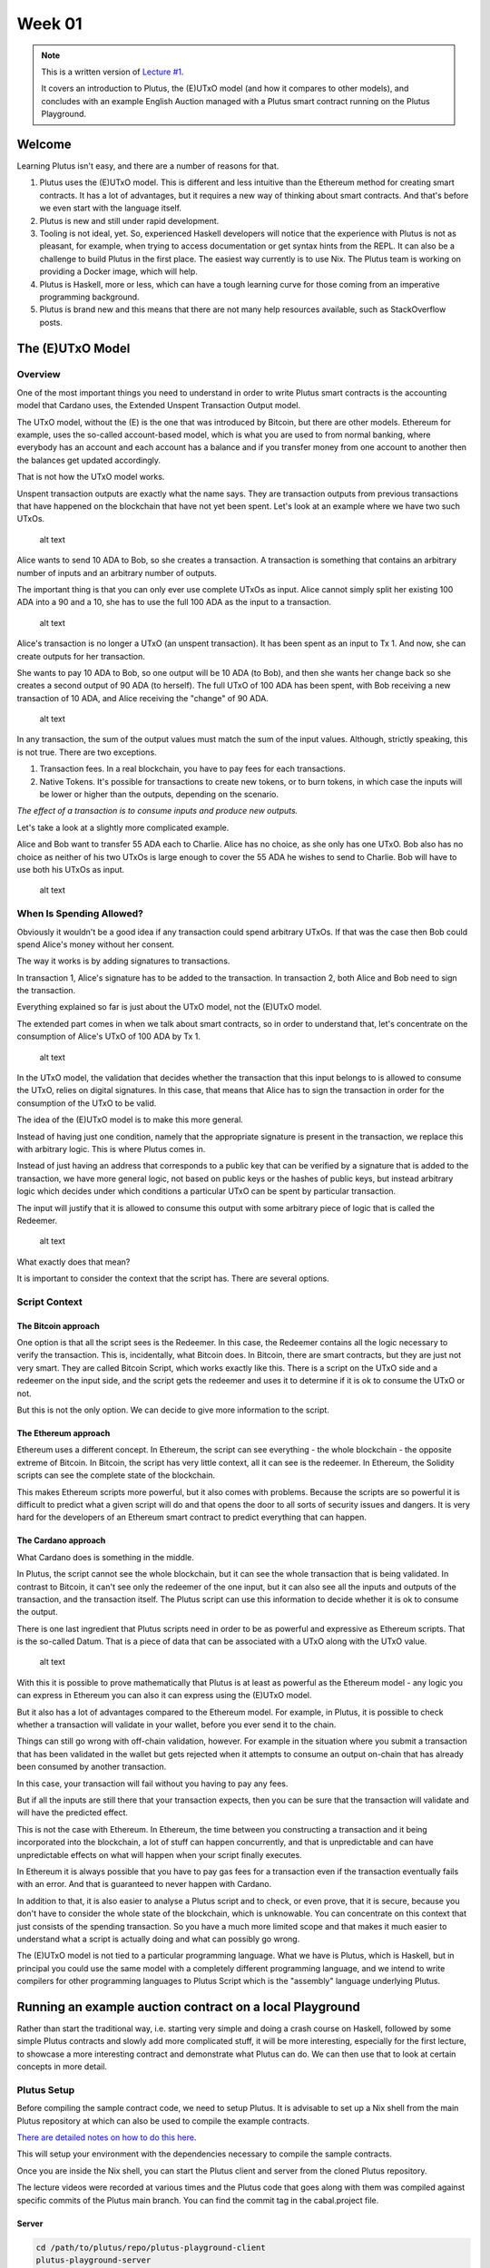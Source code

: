 Week 01
=======

.. note::
   This is a written version of `Lecture
   #1 <https://youtu.be/IEn6jUo-0vU>`__.

   It covers an introduction to Plutus, the (E)UTxO model (and how it
   compares to other models), and concludes with an example English Auction
   managed with a Plutus smart contract running on the Plutus Playground.

Welcome
-------

Learning Plutus isn't easy, and there are a number of reasons for that.

1. Plutus uses the (E)UTxO model. This is different and less intuitive
   than the Ethereum method for creating smart contracts. It has a lot
   of advantages, but it requires a new way of thinking about smart
   contracts. And that's before we even start with the language itself.
2. Plutus is new and still under rapid development.
3. Tooling is not ideal, yet. So, experienced Haskell developers will
   notice that the experience with Plutus is not as pleasant, for
   example, when trying to access documentation or get syntax hints from
   the REPL. It can also be a challenge to build Plutus in the first
   place. The easiest way currently is to use Nix. The Plutus team is
   working on providing a Docker image, which will help.
4. Plutus is Haskell, more or less, which can have a tough learning
   curve for those coming from an imperative programming background.
5. Plutus is brand new and this means that there are not many help
   resources available, such as StackOverflow posts.

The (E)UTxO Model
-----------------

Overview
~~~~~~~~

One of the most important things you need to understand in order to
write Plutus smart contracts is the accounting model that Cardano uses,
the Extended Unspent Transaction Output model.

The UTxO model, without the (E) is the one that was introduced by
Bitcoin, but there are other models. Ethereum for example, uses the
so-called account-based model, which is what you are used to from normal
banking, where everybody has an account and each account has a balance
and if you transfer money from one account to another then the balances
get updated accordingly.

That is not how the UTxO model works.

Unspent transaction outputs are exactly what the name says. They are
transaction outputs from previous transactions that have happened on the
blockchain that have not yet been spent. Let's look at an example where
we have two such UTxOs.

.. figure:: img/1.png
   :alt: Image 1

   alt text
Alice wants to send 10 ADA to Bob, so she creates a transaction. A
transaction is something that contains an arbitrary number of inputs and
an arbitrary number of outputs.

The important thing is that you can only ever use complete UTxOs as
input. Alice cannot simply split her existing 100 ADA into a 90 and a
10, she has to use the full 100 ADA as the input to a transaction.

.. figure:: img/2.png
   :alt: Image 2

   alt text
Alice's transaction is no longer a UTxO (an unspent transaction). It has
been spent as an input to Tx 1. And now, she can create outputs for her
transaction.

She wants to pay 10 ADA to Bob, so one output will be 10 ADA (to Bob),
and then she wants her change back so she creates a second output of 90
ADA (to herself). The full UTxO of 100 ADA has been spent, with Bob
receiving a new transaction of 10 ADA, and Alice receiving the "change"
of 90 ADA.

.. figure:: img/3.png
   :alt: Image 3

   alt text
In any transaction, the sum of the output values must match the sum of
the input values. Although, strictly speaking, this is not true. There
are two exceptions.

1. Transaction fees. In a real blockchain, you have to pay fees for each
   transactions.
2. Native Tokens. It's possible for transactions to create new tokens,
   or to burn tokens, in which case the inputs will be lower or higher
   than the outputs, depending on the scenario.

*The effect of a transaction is to consume inputs and produce new
outputs.*

Let's take a look at a slightly more complicated example.

Alice and Bob want to transfer 55 ADA each to Charlie. Alice has no
choice, as she only has one UTxO. Bob also has no choice as neither of
his two UTxOs is large enough to cover the 55 ADA he wishes to send to
Charlie. Bob will have to use both his UTxOs as input.

.. figure:: img/4.png
   :alt: Image 4

   alt text
When Is Spending Allowed?
~~~~~~~~~~~~~~~~~~~~~~~~~

Obviously it wouldn't be a good idea if any transaction could spend
arbitrary UTxOs. If that was the case then Bob could spend Alice's money
without her consent.

The way it works is by adding signatures to transactions.

In transaction 1, Alice's signature has to be added to the transaction.
In transaction 2, both Alice and Bob need to sign the transaction.

Everything explained so far is just about the UTxO model, not the
(E)UTxO model.

The extended part comes in when we talk about smart contracts, so in
order to understand that, let's concentrate on the consumption of
Alice's UTxO of 100 ADA by Tx 1.

.. figure:: img/5.png
   :alt: Image 5

   alt text
In the UTxO model, the validation that decides whether the transaction
that this input belongs to is allowed to consume the UTxO, relies on
digital signatures. In this case, that means that Alice has to sign the
transaction in order for the consumption of the UTxO to be valid.

The idea of the (E)UTxO model is to make this more general.

Instead of having just one condition, namely that the appropriate
signature is present in the transaction, we replace this with arbitrary
logic. This is where Plutus comes in.

Instead of just having an address that corresponds to a public key that
can be verified by a signature that is added to the transaction, we have
more general logic, not based on public keys or the hashes of public
keys, but instead arbitrary logic which decides under which conditions a
particular UTxO can be spent by particular transaction.

The input will justify that it is allowed to consume this output with
some arbitrary piece of logic that is called the Redeemer.

.. figure:: img/6.png
   :alt: Image 6

   alt text
What exactly does that mean?

It is important to consider the context that the script has. There are
several options.

Script Context
~~~~~~~~~~~~~~

The Bitcoin approach
^^^^^^^^^^^^^^^^^^^^

One option is that all the script sees is the Redeemer. In this case,
the Redeemer contains all the logic necessary to verify the transaction.
This is, incidentally, what Bitcoin does. In Bitcoin, there are smart
contracts, but they are just not very smart. They are called Bitcoin
Script, which works exactly like this. There is a script on the UTxO
side and a redeemer on the input side, and the script gets the redeemer
and uses it to determine if it is ok to consume the UTxO or not.

But this is not the only option. We can decide to give more information
to the script.

The Ethereum approach
^^^^^^^^^^^^^^^^^^^^^

Ethereum uses a different concept. In Ethereum, the script can see
everything - the whole blockchain - the opposite extreme of Bitcoin. In
Bitcoin, the script has very little context, all it can see is the
redeemer. In Ethereum, the Solidity scripts can see the complete state
of the blockchain.

This makes Ethereum scripts more powerful, but it also comes with
problems. Because the scripts are so powerful it is difficult to predict
what a given script will do and that opens the door to all sorts of
security issues and dangers. It is very hard for the developers of an
Ethereum smart contract to predict everything that can happen.

The Cardano approach
^^^^^^^^^^^^^^^^^^^^

What Cardano does is something in the middle.

In Plutus, the script cannot see the whole blockchain, but it can see
the whole transaction that is being validated. In contrast to Bitcoin,
it can't see only the redeemer of the one input, but it can also see all
the inputs and outputs of the transaction, and the transaction itself.
The Plutus script can use this information to decide whether it is ok to
consume the output.

There is one last ingredient that Plutus scripts need in order to be as
powerful and expressive as Ethereum scripts. That is the so-called
Datum. That is a piece of data that can be associated with a UTxO along
with the UTxO value.

.. figure:: img/7.png
   :alt: Image 7

   alt text
With this it is possible to prove mathematically that Plutus is at least
as powerful as the Ethereum model - any logic you can express in
Ethereum you can also it can express using the (E)UTxO model.

But it also has a lot of advantages compared to the Ethereum model. For
example, in Plutus, it is possible to check whether a transaction will
validate in your wallet, before you ever send it to the chain.

Things can still go wrong with off-chain validation, however. For
example in the situation where you submit a transaction that has been
validated in the wallet but gets rejected when it attempts to consume an
output on-chain that has already been consumed by another transaction.

In this case, your transaction will fail without you having to pay any
fees.

But if all the inputs are still there that your transaction expects,
then you can be sure that the transaction will validate and will have
the predicted effect.

This is not the case with Ethereum. In Ethereum, the time between you
constructing a transaction and it being incorporated into the
blockchain, a lot of stuff can happen concurrently, and that is
unpredictable and can have unpredictable effects on what will happen
when your script finally executes.

In Ethereum it is always possible that you have to pay gas fees for a
transaction even if the transaction eventually fails with an error. And
that is guaranteed to never happen with Cardano.

In addition to that, it is also easier to analyse a Plutus script and to
check, or even prove, that it is secure, because you don't have to
consider the whole state of the blockchain, which is unknowable. You can
concentrate on this context that just consists of the spending
transaction. So you have a much more limited scope and that makes it
much easier to understand what a script is actually doing and what can
possibly go wrong.

The (E)UTxO model is not tied to a particular programming language. What
we have is Plutus, which is Haskell, but in principal you could use the
same model with a completely different programming language, and we
intend to write compilers for other programming languages to Plutus
Script which is the "assembly" language underlying Plutus.

Running an example auction contract on a local Playground
---------------------------------------------------------

Rather than start the traditional way, i.e. starting very simple and
doing a crash course on Haskell, followed by some simple Plutus
contracts and slowly add more complicated stuff, it will be more
interesting, especially for the first lecture, to showcase a more
interesting contract and demonstrate what Plutus can do. We can then use
that to look at certain concepts in more detail.

Plutus Setup
~~~~~~~~~~~~

Before compiling the sample contract code, we need to setup Plutus. It
is advisable to set up a Nix shell from the main Plutus repository at
which can also be used to compile the example contracts.

`There are detailed notes on how to do this
here <https://www.evernote.com/shard/s426/client/snv?noteGuid=b34acc67-c94b-fc64-9350-398a8f6fc6ec&noteKey=7e6b84c9501e9949eef2cadf6e35eaff&sn=https%3A%2F%2Fwww.evernote.com%2Fshard%2Fs426%2Fsh%2Fb34acc67-c94b-fc64-9350-398a8f6fc6ec%2F7e6b84c9501e9949eef2cadf6e35eaff&title=Installation>`__.

This will setup your environment with the dependencies necessary to
compile the sample contracts.

Once you are inside the Nix shell, you can start the Plutus client and
server from the cloned Plutus repository.

The lecture videos were recorded at various times and the Plutus code
that goes along with them was compiled against specific commits of the
Plutus main branch. You can find the commit tag in the cabal.project
file.

Server
^^^^^^

.. code:: bash

      cd /path/to/plutus/repo/plutus-playground-client
      plutus-playground-server

Client
^^^^^^

.. code:: bash

      cd /path/to/plutus/repo/plutus-playground-client
      npm run start

To check that everything is in order, you can then compile the code for
Week 01. This is not necessary to run the code in the playground, as the
playground can compile the code itself.

.. code:: bash

      cd /path/to/plutus-pioneer-program/repo/code/week01
      cabal build all

The English Auction contract
~~~~~~~~~~~~~~~~~~~~~~~~~~~~

The code for the English Auction contract is at

::

      /path/to/plutus-pioneer-program/repo/code/week01/src/Week01/EnglishAuction.hs

We will run this contract in our local Plutus Playground.

If all went well above, you should be able to open the playground at
https://localhost:8009. You will likely receive a certificate error,
which can be bypassed.

.. figure:: img/plutus_playground.png
   :alt: Plutus Playground

   alt text
Copy and paste the EnglishAuction.sh file contents into the playground,
replacing the existing demo contract.

When using the original tag for Week 01
(3746610e53654a1167aeb4c6294c6096d16b0502), you will need to remove the
"module" header from the script in order to compile it in the
playground. This is not required in future iterations of Plutus.

Another thing to note in this version of the playground is that fees are
not considered - this also changes in upcoming lectures working with
later Plutus commits.

.. figure:: img/playground_2.png
   :alt: Plutus Playground

   alt text
Click the compile button. Once it has compiled, click the Simulate
button.

.. figure:: img/playground_3.png
   :alt: Plutus Playground

   alt text
The default wallets are setup with 10 Lovelace and 10 T, where T is a
native token simulated by the script in the following lines:

.. code:: haskell

      myToken :: KnownCurrency
      myToken = KnownCurrency (ValidatorHash "f") "Token" (TokenName "T" :| [])

      mkKnownCurrencies ['myToken]

We are going to treat the token T as a non-fungible token (NFT), and
simulate this by changing the wallets such that Wallet 1 has 1 T and the
other wallets have 0 T.

Click the "Add Wallet" option, the adjust the balances accordingly:

.. figure:: img/playground_4.png
   :alt: Plutus Playground

   alt text
You can see in the playground that the contract has three endpoints:
start, bid, and close.

The "Pay to Wallet" endpoint is always there by default in the
playground. It allows a simple transfer of Lovelace from one wallet to
another.

Click "start" on wallet 1, to create an action:

.. figure:: img/actions.png
   :alt: Plutus Playground

   alt text
This is where the seller is going to set the rules for the auction.

The getSlot field specifies the deadline for the auction. Bidding after
this deadline will not be allowed by the contract.

Enter 20 into the getSlot field.

The spMinField specifies the minimum amount of ADA that must be bid. If
this minimum is not met by the deadline, no bid will succeed.

Enter 3 into the spMinBid field.

The last two fields - spCurrencySymbol and unTokenName specify the
currency of the NFT that is the subject of the auction. In Plutus a
native token is defined by a currency symbol and a name.

In this case, the symbol is 66 and the token name, as we have seen is T.

Enter these values into their respective fields.

.. figure:: img/actions2.png
   :alt: Plutus Playground

   alt text
We can also insert "wait" actions, to wait for a certain number of
slots. We will need to wait for at least one slot in order for the
transaction to start the auction to complete.

.. figure:: img/actions3.png
   :alt: Plutus Playground

   alt text
Now bidding can start.

Let's say that Wallets 2 and 3 want to bid for this token.

Wallet 2 is faster, and bids 3 Lovelace by invoking the bid endpoint
with the parameters as shown below.

.. figure:: img/actions4.png
   :alt: Plutus Playground

   alt text
We now insert another wait action, and a bid by Wallet 3.

.. figure:: img/actions5.png
   :alt: Plutus Playground

   alt text
Let's say that these two bids are the only bids.

We now add a wait action that will wait until slot 20, the deadline of
the auction.

.. figure:: img/actions6.png
   :alt: Plutus Playground

   alt text
At this point, anybody can invoke the "close" endpoint. The auction will
not settle on its own, it needs to be triggered by an endpoint.

When the "close" endpoint is triggered, the auction will be settled
according to the rules.

-  If there was at least one bid, the highest bidder will receive the
   token. This will always be the last bidder as the script will not
   allow bids that are not higher than the existing highest bid or bids
   that are lower than the minimum bid level.
-  If there were no bidders, Wallet 1 will get the token back.

Let's say that Wallet 1 invokes the "close" endpoint. We will add this
and also add another wait action, which we need at the end in order to
see the final transaction when we run the simulation.

.. figure:: img/actions7.png
   :alt: Plutus Playground

   alt text
Now, click the "Evaluate" button - either the one at the bottom or the
one at the top of the page.

After a little while, you will see the simulator view.

Towards the top of the page you will see the slots that are relevant to
the simulation, that is, the slots where an action occurred. Here we see
that these are slots 1,2,3,4 and 20.

Slot zero is not caused by our contract, it is the Genesis transaction
that sets up the initial balances of the wallets. There are three
outputs for this transaction.

.. figure:: img/evaluate1.png
   :alt: Plutus Playground

   alt text
The first transaction has one input and two outputs. The input is the
only UTxO that Wallet 1 has. Even though it is two tokens, 10 Lovelace
and 1 T, they sit in one UTxO. As mentioned earlier, UTxOs always need
to be consumed in their entirety, so the entire UTxO is sent as input.

The output is 10 ADA back to Wallet 1, and 1 T to the contract to hold
onto while the bidding takes place. Here you also see the script
address.

As we know from the introduction to the UTxO model, there can also be a
Datum, and there is a Datum, but this is not visible in this display.

.. figure:: img/evaluate2.png
   :alt: Plutus Playground

   alt text
So now the auction is set up, let's look at the next transaction, where
Wallet 2 makes a bid of 3 Lovelace.

There are two inputs - the script UTxO and the UTxO that Wallet 2 owns.

There are also two outputs - one giving change to Wallet 2, and the
other locking the bid into the contract.

The script validator here must make sure that Wallet 2 can't just take
the token, so it will only validate in a scenario where there is an
output where the token ends up in the contract again. Remember that in
the (E)UTxO model, all inputs and outputs are visible to the script.

.. figure:: img/evaluate3.png
   :alt: Plutus Playground

   alt text
Now let's look at the next transaction. This is where Wallet 3 bids 4
Lovelace (it is 5 Lovelace in Lars' videos, but I entered it as 4 and
I'd rather not take all those screenshots again).

The inputs here are Wallet 3's UTxO and the script address.

The outputs are the change of 6 Lovelace to Wallet 3, the updated script
with the new high bid of 4 Lovelace, and the return of Wallet 2's bid of
3 Lovelace to Wallet 2's address.

Again, the logic in the script must make sure that all of this is
handled correctly, i.e. that the new bid is higher than the previous bid
and that the token T continues to be locked in the contract along with
the new bid.

.. figure:: img/evaluate4.png
   :alt: Plutus Playground

   alt text
The last transaction is the "close" action. This one only has the script
UTxO as input. Its outputs are the successful bid of 4 Lovelace to the
seller (Wallet 1) and the transfer of the NFT to the successful bidder,
Wallet 3.

.. figure:: img/evaluate5.png
   :alt: Plutus Playground

   alt text
If we scroll down, we can now see the final balances.

.. figure:: img/evaluate6.png
   :alt: Plutus Playground

   alt text
Let's check what happens when something goes wrong.

So, if Wallet 2 makes a bid that is below the minimum bid, and Wallet 3
makes the same error.

In this scenario, both bids should fail and the seller (Wallet 1) should
get the token back.

Now we see that we have only three transactions. The Genesis transaction
is the same.

.. figure:: img/evaluate7.png
   :alt: Plutus Playground

   alt text
But now the biddings don't happen, because there is logic in the Plutus
code that determines that the bid is two low.

.. figure:: img/evaluate8.png
   :alt: Plutus Playground

   alt text
The last transaction is the close transaction. As this is a failed
auction, where there was no successful bid, this transaction returns the
NFT to Wallet 1.

.. figure:: img/evaluate9.png
   :alt: Plutus Playground

   alt text
And the balances reflect this.

.. figure:: img/evaluate10.png
   :alt: Plutus Playground

   alt text
If you scroll down further, you will find error messages, such as this
one showing that the bid from Wallet 2 was too low.

.. figure:: img/errorlog.png
   :alt: Plutus Playground

   alt text
So there you have it. A relatively realistic and complete auction
written as a Plutus smart contract.

When writing a Plutus contract it is important to realise that there are
two parts to a contract.

The first is the script that lives on the blockchain, that governs which
inputs can be consumed by a transaction and under what conditions.

The other part is the part that allows wallets to create valid
transactions that then will be validated by the on-chain script.

The nice thing about Plutus is that everything is written in Haskell and
the data types can be shared between the on-chain and the off-chain
parts.

For example, in this contract there is a datatype Auction:

.. code:: haskell

      data Auction = Auction
         { aSeller   :: !PubKeyHash
         , aDeadline :: !Slot
         , aMinBid   :: !Integer
         , aCurrency :: !CurrencySymbol
         , aToken    :: !TokenName
         } deriving (Show, Generic, ToJSON, FromJSON, ToSchema)

Then later there is the logic that defines the script that lives on the
chain - the validation logic of the script.

::

      mkAuctionValidator :: AuctionDatum -> AuctionAction -> ValidatorCtx -> Bool

Then, from line 231, is the off-chain (wallet) part.

These three data types define the parameters of the three endpoints:

.. code:: haskell

      data StartParams = StartParams
         { spDeadline :: !Slot
         , spMinBid   :: !Integer
         , spCurrency :: !CurrencySymbol
         , spToken    :: !TokenName
         } deriving (Generic, ToJSON, FromJSON, ToSchema)

      data BidParams = BidParams
         { bpCurrency :: !CurrencySymbol
         , bpToken    :: !TokenName
         , bpBid      :: !Integer
         } deriving (Generic, ToJSON, FromJSON, ToSchema)

      data CloseParams = CloseParams
         { cpCurrency :: !CurrencySymbol
         , cpToken    :: !TokenName
         } deriving (Generic, ToJSON, FromJSON, ToSchema)

Then there is the logic of the three endpoints, defined by the
functions:

.. code:: haskell

      start :: (HasBlockchainActions s, AsContractError e) => StartParams -> Contract w s e ()

      bid :: forall w s. HasBlockchainActions s => BidParams -> Contract w s Text ()

      close :: forall w s. HasBlockchainActions s => CloseParams -> Contract w s Text ()

An example of sharing code between the on-chain part and the off-chain
part is the minBid function:

.. code:: haskell

      {-# INLINABLE minBid #-}
      minBid :: AuctionDatum -> Integer
      minBid AuctionDatum{..} = case adHighestBid of
         Nothing      -> aMinBid adAuction
         Just Bid{..} -> bBid + 1

This is used during the validation both on the wallet side and on the
blockchain side. The wallet doesn't have to do this, it could just
submit the transaction, which would then fail, but it's neater that it
does.

Most of the rest of the script is boilerplate.

